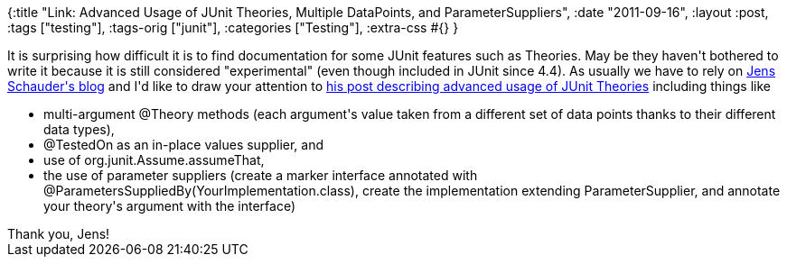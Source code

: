 {:title
 "Link: Advanced Usage of JUnit Theories, Multiple DataPoints, and ParameterSuppliers",
 :date "2011-09-16",
 :layout :post,
 :tags ["testing"],
 :tags-orig ["junit"],
 :categories ["Testing"],
 :extra-css #{}
}

++++
It is surprising how difficult it is to find documentation for some JUnit features such as Theories. May be they haven't bothered to write it because it is still considered "experimental" (even though included in JUnit since 4.4). As usually we have to rely on <a href="https://blog.schauderhaft.de/">Jens Schauder's blog</a> and I'd like to draw your attention to <a href="https://blog.schauderhaft.de/2010/02/07/junit-theories/">his post describing advanced usage of JUnit Theories</a> including things like
<ul>
	<li>multi-argument @Theory methods (each argument's value taken from a different set of data points thanks to their different data types),</li>
	<li>@TestedOn as an in-place values supplier, and</li>
	<li>use of org.junit.Assume.assumeThat,</li>
	<li>the use of parameter suppliers (create a marker interface annotated with @ParametersSuppliedBy(YourImplementation.class), create the implementation extending ParameterSupplier, and annotate your theory's argument with the interface)</li>
</ul>
Thank you, Jens!
++++
